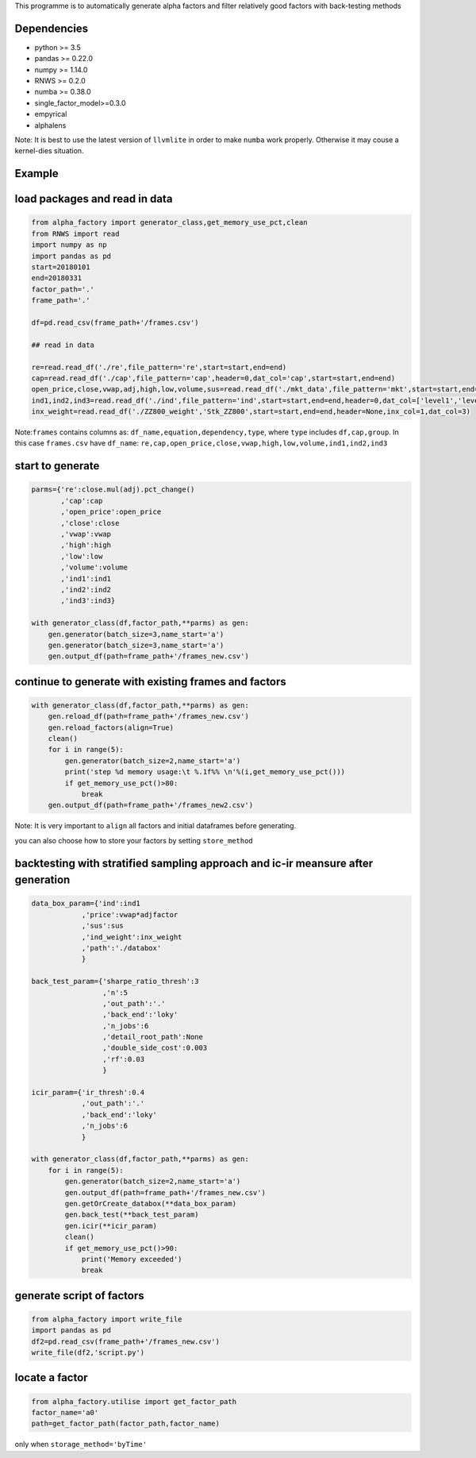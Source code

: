 This programme is to automatically generate alpha factors and filter
relatively good factors with back-testing methods

Dependencies
------------

-  python >= 3.5
-  pandas >= 0.22.0
-  numpy >= 1.14.0
-  RNWS >= 0.2.0
-  numba >= 0.38.0
-  single_factor_model>=0.3.0
-  empyrical
-  alphalens

Note: It is best to use the latest version of ``llvmlite`` in order to
make ``numba`` work properly. Otherwise it may couse a kernel-dies
situation.

Example
-------

load packages and read in data
------------------------------

.. code:: python

   from alpha_factory import generator_class,get_memory_use_pct,clean
   from RNWS import read
   import numpy as np
   import pandas as pd
   start=20180101
   end=20180331
   factor_path='.'
   frame_path='.'

   df=pd.read_csv(frame_path+'/frames.csv')

   ## read in data

   re=read.read_df('./re',file_pattern='re',start=start,end=end)
   cap=read.read_df('./cap',file_pattern='cap',header=0,dat_col='cap',start=start,end=end)
   open_price,close,vwap,adj,high,low,volume,sus=read.read_df('./mkt_data',file_pattern='mkt',start=start,end=end,header=0,dat_col=['open','close','vwap','adjfactor','high','low','volume','sus'])
   ind1,ind2,ind3=read.read_df('./ind',file_pattern='ind',start=start,end=end,header=0,dat_col=['level1','level2','level3'])
   inx_weight=read.read_df('./ZZ800_weight','Stk_ZZ800',start=start,end=end,header=None,inx_col=1,dat_col=3)

Note:\ ``frames`` contains columns as:
``df_name,equation,dependency,type``, where ``type`` includes
``df,cap,group``. In this case ``frames.csv`` have ``df_name``:
``re,cap,open_price,close,vwap,high,low,volume,ind1,ind2,ind3``

start to generate
-----------------

.. code:: python

   parms={'re':close.mul(adj).pct_change()
          ,'cap':cap
          ,'open_price':open_price
          ,'close':close
          ,'vwap':vwap
          ,'high':high
          ,'low':low
          ,'volume':volume
          ,'ind1':ind1
          ,'ind2':ind2
          ,'ind3':ind3}

   with generator_class(df,factor_path,**parms) as gen:
       gen.generator(batch_size=3,name_start='a')
       gen.generator(batch_size=3,name_start='a')
       gen.output_df(path=frame_path+'/frames_new.csv')

continue to generate with existing frames and factors
-----------------------------------------------------

.. code:: python

   with generator_class(df,factor_path,**parms) as gen:
       gen.reload_df(path=frame_path+'/frames_new.csv')
       gen.reload_factors(align=True)
       clean()
       for i in range(5):
           gen.generator(batch_size=2,name_start='a')
           print('step %d memory usage:\t %.1f%% \n'%(i,get_memory_use_pct()))
           if get_memory_use_pct()>80:
               break
       gen.output_df(path=frame_path+'/frames_new2.csv')

Note: It is very important to ``align`` all factors and initial
dataframes before generating.

you can also choose how to store your factors by setting
``store_method``

backtesting with stratified sampling approach and ic-ir meansure after generation
---------------------------------------------------------------------------------

.. code:: python

   data_box_param={'ind':ind1
               ,'price':vwap*adjfactor
               ,'sus':sus
               ,'ind_weight':inx_weight
               ,'path':'./databox'
               }

   back_test_param={'sharpe_ratio_thresh':3
                    ,'n':5
                    ,'out_path':'.'
                    ,'back_end':'loky'
                    ,'n_jobs':6
                    ,'detail_root_path':None
                    ,'double_side_cost':0.003
                    ,'rf':0.03
                    }

   icir_param={'ir_thresh':0.4
               ,'out_path':'.'
               ,'back_end':'loky'
               ,'n_jobs':6
               }

   with generator_class(df,factor_path,**parms) as gen: 
       for i in range(5):
           gen.generator(batch_size=2,name_start='a')
           gen.output_df(path=frame_path+'/frames_new.csv')
           gen.getOrCreate_databox(**data_box_param)
           gen.back_test(**back_test_param)
           gen.icir(**icir_param)
           clean()
           if get_memory_use_pct()>90:
               print('Memory exceeded')
               break

generate script of factors
--------------------------

.. code:: python

   from alpha_factory import write_file
   import pandas as pd
   df2=pd.read_csv(frame_path+'/frames_new.csv')
   write_file(df2,'script.py')

locate a factor
---------------

.. code:: python

   from alpha_factory.utilise import get_factor_path
   factor_name='a0'
   path=get_factor_path(factor_path,factor_name)

only when ``storage_method='byTime'``


